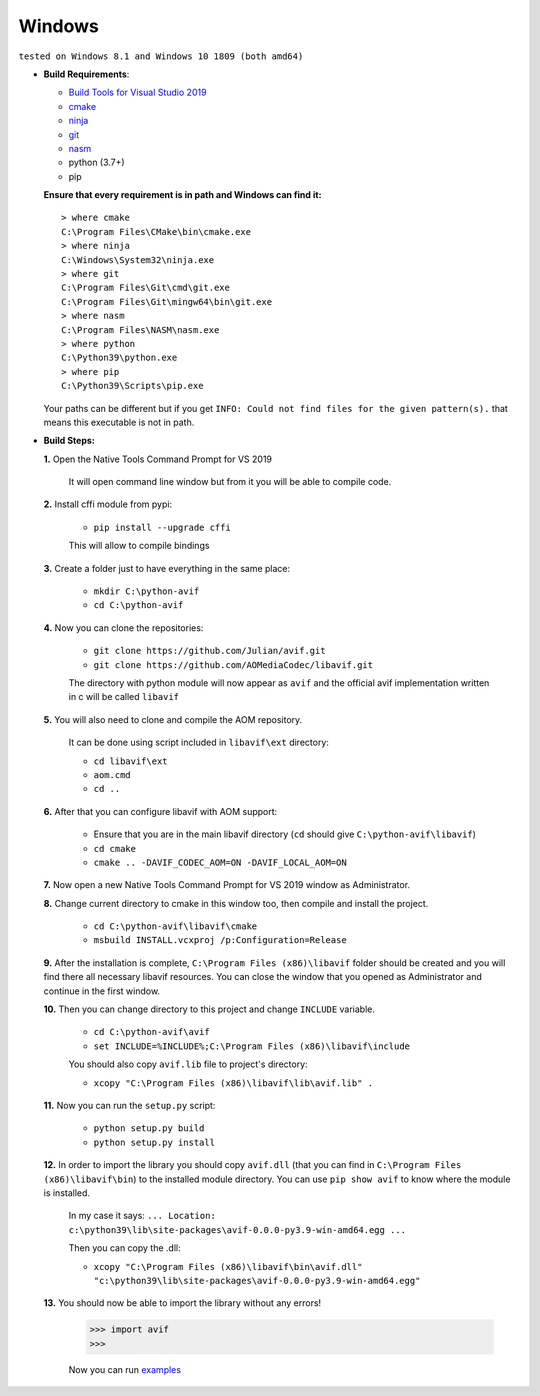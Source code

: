 =======
Windows
=======

``tested on Windows 8.1 and Windows 10 1809 (both amd64)``


- **Build Requirements**:

  - `Build Tools for Visual Studio 2019 <https://visualstudio.microsoft.com/downloads>`_
  - `cmake <https://cmake.org/download>`_
  - `ninja <https://github.com/ninja-build/ninja/releases>`_
  - `git <(https://git-scm.com/download/win>`_
  - `nasm <https://www.nasm.us>`_
  - python (3.7+)
  - pip

  **Ensure that every requirement is in path and Windows can find it:**
  ::

    > where cmake
    C:\Program Files\CMake\bin\cmake.exe
    > where ninja
    C:\Windows\System32\ninja.exe
    > where git
    C:\Program Files\Git\cmd\git.exe
    C:\Program Files\Git\mingw64\bin\git.exe
    > where nasm
    C:\Program Files\NASM\nasm.exe
    > where python
    C:\Python39\python.exe
    > where pip
    C:\Python39\Scripts\pip.exe

  Your paths can be different but if you get ``INFO: Could not find files for the given pattern(s).`` that means this executable is not in path.


- **Build Steps:**
  
  **1.** Open the Native Tools Command Prompt for VS 2019

    It will open command line window but from it you will be able to compile code.


  **2.** Install cffi module from pypi:

    - ``pip install --upgrade cffi``

    This will allow to compile bindings


  **3.** Create a folder just to have everything in the same place:

    - ``mkdir C:\python-avif``
    - ``cd C:\python-avif``


  **4.** Now you can clone the repositories:

    - ``git clone https://github.com/Julian/avif.git``
    - ``git clone https://github.com/AOMediaCodec/libavif.git``

    The directory with python module will now appear as ``avif`` and the official avif implementation written in c will be called ``libavif``


  **5.** You will also need to clone and compile the AOM repository.

    It can be done using script included in ``libavif\ext`` directory:

    - ``cd libavif\ext``
    - ``aom.cmd``
    - ``cd ..``


  **6.** After that you can configure libavif with AOM support:

    - Ensure that you are in the main libavif directory (``cd`` should give ``C:\python-avif\libavif``)
    - ``cd cmake``
    - ``cmake .. -DAVIF_CODEC_AOM=ON -DAVIF_LOCAL_AOM=ON``


  **7.** Now open a new Native Tools Command Prompt for VS 2019 window as Administrator.


  **8.** Change current directory to cmake in this window too, then compile and install the project.

    - ``cd C:\python-avif\libavif\cmake``
    - ``msbuild INSTALL.vcxproj /p:Configuration=Release``


  **9.** After the installation is complete, ``C:\Program Files (x86)\libavif`` folder should be created and you will find there all necessary libavif resources. You can close the window that you opened as Administrator and continue in the first window.


  **10.** Then you can change directory to this project and change ``INCLUDE`` variable.

      - ``cd C:\python-avif\avif``
      - ``set INCLUDE=%INCLUDE%;C:\Program Files (x86)\libavif\include``

      You should also copy ``avif.lib`` file to project's directory:

      - ``xcopy "C:\Program Files (x86)\libavif\lib\avif.lib" .``


  **11.** Now you can run the ``setup.py`` script:

      - ``python setup.py build``
      - ``python setup.py install``


  **12.** In order to import the library you should copy ``avif.dll`` (that you can find in ``C:\Program Files (x86)\libavif\bin``) to the installed module directory. You can use ``pip show avif`` to know where the module is installed.

      In my case it says: ``... Location: c:\python39\lib\site-packages\avif-0.0.0-py3.9-win-amd64.egg ...``

      Then you can copy the .dll:

      - ``xcopy "C:\Program Files (x86)\libavif\bin\avif.dll" "c:\python39\lib\site-packages\avif-0.0.0-py3.9-win-amd64.egg"``


  **13.** You should now be able to import the library without any errors!

      .. code-block:: python
      
         >>> import avif
         >>>

      Now you can run `examples <README.rst#Examples>`_

